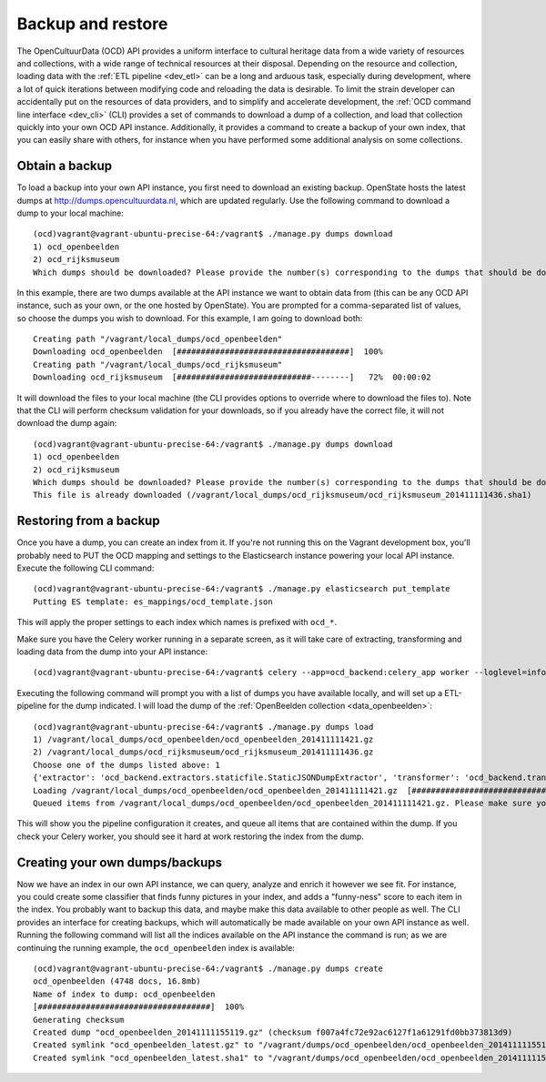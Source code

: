 Backup and restore
==================
The OpenCultuurData (OCD) API provides a uniform interface to cultural heritage data from a wide variety of resources and collections, with a wide range of technical resources at their disposal. Depending on the resource and collection, loading data with the :ref:`ETL pipeline <dev_etl>` can be a long and arduous task, especially during development, where a lot of quick iterations between modifying code and reloading the data is desirable. To limit the strain developer can accidentally put on the resources of data providers, and to simplify and accelerate development, the :ref:`OCD command line interface <dev_cli>` (CLI) provides a set of commands to download a dump of a collection, and load that collection quickly into your own OCD API instance. Additionally, it provides a command to create a backup of your own index, that you can easily share with others, for instance when you have performed some additional analysis on some collections.

Obtain a backup
---------------
To load a backup into your own API instance, you first need to download an existing backup. OpenState hosts the latest dumps at http://dumps.opencultuurdata.nl, which are updated regularly. Use the following command to download a dump to your local machine::

    (ocd)vagrant@vagrant-ubuntu-precise-64:/vagrant$ ./manage.py dumps download
    1) ocd_openbeelden
    2) ocd_rijksmuseum
    Which dumps should be downloaded? Please provide the number(s) corresponding to the dumps that should be downloaded: 1,2

In this example, there are two dumps available at the API instance we want to obtain data from (this can be any OCD API instance, such as your own, or the one hosted by OpenState). You are prompted for a comma-separated list of values, so choose the dumps you wish to download. For this example, I am going to download both::

    Creating path "/vagrant/local_dumps/ocd_openbeelden"
    Downloading ocd_openbeelden  [####################################]  100%
    Creating path "/vagrant/local_dumps/ocd_rijksmuseum"
    Downloading ocd_rijksmuseum  [############################--------]   72%  00:00:02

It will download the files to your local machine (the CLI provides options to override where to download the files to). Note that the CLI will perform checksum validation for your downloads, so if you already have the correct file, it will not download the dump again::

    (ocd)vagrant@vagrant-ubuntu-precise-64:/vagrant$ ./manage.py dumps download
    1) ocd_openbeelden
    2) ocd_rijksmuseum
    Which dumps should be downloaded? Please provide the number(s) corresponding to the dumps that should be downloaded: 2
    This file is already downloaded (/vagrant/local_dumps/ocd_rijksmuseum/ocd_rijksmuseum_201411111436.sha1)

Restoring from a backup
-----------------------
Once you have a dump, you can create an index from it. If you're not running this on the Vagrant development box, you'll probably need to PUT the OCD mapping and settings to the Elasticsearch instance powering your local API instance. Execute the following CLI command::

    (ocd)vagrant@vagrant-ubuntu-precise-64:/vagrant$ ./manage.py elasticsearch put_template
    Putting ES template: es_mappings/ocd_template.json

This will apply the proper settings to each index which names is prefixed with ``ocd_*``.

Make sure you have the Celery worker running in a separate screen, as it will take care of extracting, transforming and loading data from the dump into your API instance::

    (ocd)vagrant@vagrant-ubuntu-precise-64:/vagrant$ celery --app=ocd_backend:celery_app worker --loglevel=info --concurrency=2

Executing the following command will prompt you with a list of dumps you have available locally, and will set up a ETL-pipeline for the dump indicated. I will load the dump of the :ref:`OpenBeelden collection <data_openbeelden>`::

    (ocd)vagrant@vagrant-ubuntu-precise-64:/vagrant$ ./manage.py dumps load
    1) /vagrant/local_dumps/ocd_openbeelden/ocd_openbeelden_201411111421.gz
    2) /vagrant/local_dumps/ocd_rijksmuseum/ocd_rijksmuseum_201411111436.gz
    Choose one of the dumps listed above: 1
    {'extractor': 'ocd_backend.extractors.staticfile.StaticJSONDumpExtractor', 'transformer': 'ocd_backend.transformers.BaseTransformer', 'dump_path': '/vagrant/local_dumps/ocd_openbeelden/ocd_openbeelden_201411111421.gz', 'loader': 'ocd_backend.loaders.ElasticsearchLoader', 'item': 'ocd_backend.items.LocalDumpItem', 'id': 'ocd_openbeelden'}
    Loading /vagrant/local_dumps/ocd_openbeelden/ocd_openbeelden_201411111421.gz  [####################################]
    Queued items from /vagrant/local_dumps/ocd_openbeelden/ocd_openbeelden_201411111421.gz. Please make sure your Celery workers are running, so the loaded items are processed.

This will show you the pipeline configuration it creates, and queue all items that are contained within the dump. If you check your Celery worker, you should see it hard at work restoring the index from the dump.

Creating your own dumps/backups
-------------------------------
Now we have an index in our own API instance, we can query, analyze and enrich it however we see fit. For instance, you could create some classifier that finds funny pictures in your index, and adds a "funny-ness" score to each item in the index. You probably want to backup this data, and maybe make this data available to other people as well. The CLI provides an interface for creating backups, which will automatically be made available on your own API instance as well. Running the following command will list all the indices available on the API instance the command is run; as we are continuing the running example, the ``ocd_openbeelden`` index is available::

    (ocd)vagrant@vagrant-ubuntu-precise-64:/vagrant$ ./manage.py dumps create
    ocd_openbeelden (4748 docs, 16.8mb)
    Name of index to dump: ocd_openbeelden
    [####################################]  100%
    Generating checksum
    Created dump "ocd_openbeelden_20141111155119.gz" (checksum f007a4fc72e92ac6127f1a61291fd0bb373813d9)
    Created symlink "ocd_openbeelden_latest.gz" to "/vagrant/dumps/ocd_openbeelden/ocd_openbeelden_20141111155119.gz"
    Created symlink "ocd_openbeelden_latest.sha1" to "/vagrant/dumps/ocd_openbeelden/ocd_openbeelden_20141111155119.sha1"
